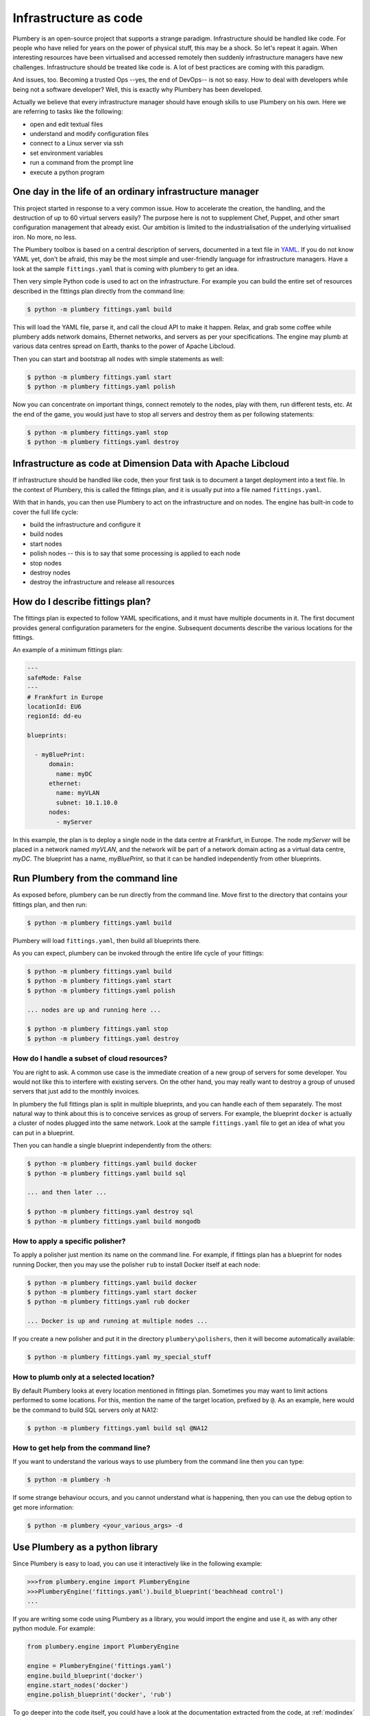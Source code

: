 ======================
Infrastructure as code
======================

Plumbery is an open-source project that supports a strange paradigm.
Infrastructure should be handled like code. For people who have relied for years
on the power of physical stuff, this may be a shock. So let's repeat it again.
When interesting resources have been virtualised and accessed remotely then
suddenly infrastructure managers have new challenges. Infrastructure should be
treated like code is. A lot of best practices are coming with this paradigm.

And issues, too. Becoming a trusted Ops --yes, the end of DevOps-- is not so
easy. How to deal with developers while being not a software developer? Well,
this is exactly why Plumbery has been developed.

Actually we believe that every infrastructure manager should have enough skills
to use Plumbery on his own. Here we are referring to tasks like the following:

* open and edit textual files
* understand and modify configuration files
* connect to a Linux server via ssh
* set environment variables
* run a command from the prompt line
* execute a python program

One day in the life of an ordinary infrastructure manager
---------------------------------------------------------

This project started in response to a very common issue. How to accelerate the
creation, the handling, and the destruction of up to 60 virtual servers
easily? The purpose here is not to supplement Chef, Puppet, and other smart
configuration management that already exist. Our ambition is limited to the
industrialisation of the underlying virtualised iron. No more, no less.

The Plumbery toolbox is based on a central description of servers,
documented in a text file in `YAML`_. If you do not know YAML yet, don't be
afraid, this may be the most simple and user-friendly language for
infrastructure managers. Have a look at the sample ``fittings.yaml``
that is coming with plumbery to get an idea.

Then very simple Python code is used to act on the infrastructure. For example
you can build the entire set of resources described in the fittings plan
directly from the command line:

.. sourcecode:: bash

    $ python -m plumbery fittings.yaml build

This will load the YAML file, parse it, and call the cloud API to make it
happen. Relax, and grab some coffee while plumbery adds network domains,
Ethernet networks, and servers as per your specifications. The engine may plumb
at various data centres spread on Earth, thanks to the power of Apache Libcloud.

Then you can start and bootstrap all nodes with simple statements as well:

.. sourcecode:: bash

    $ python -m plumbery fittings.yaml start
    $ python -m plumbery fittings.yaml polish

Now you can concentrate on important things, connect remotely to the nodes,
play with them, run different tests, etc. At the end of the game, you would
just have to stop all servers and destroy them as per following statements:

.. sourcecode:: bash

    $ python -m plumbery fittings.yaml stop
    $ python -m plumbery fittings.yaml destroy


Infrastructure as code at Dimension Data with Apache Libcloud
-------------------------------------------------------------

If infrastructure should be handled like code, then your first task is to
document a target deployment into a text file. In the context of Plumbery, this
is called the fittings plan, and it is usually put into a file
named ``fittings.yaml``.

With that in hands, you can then use Plumbery to act on the infrastructure and
on nodes. The engine has built-in code to cover the full life cycle:

* build the infrastructure and configure it
* build nodes
* start nodes
* polish nodes -- this is to say that some processing is applied to each node
* stop nodes
* destroy nodes
* destroy the infrastructure and release all resources

How do I describe fittings plan?
--------------------------------

The fittings plan is expected to follow YAML specifications, and it
must have multiple documents in it. The first document provides
general configuration parameters for the engine. Subsequent documents
describe the various locations for the fittings.

An example of a minimum fittings plan:

.. sourcecode:: yaml

    ---
    safeMode: False
    ---
    # Frankfurt in Europe
    locationId: EU6
    regionId: dd-eu

    blueprints:

      - myBluePrint:
          domain:
            name: myDC
          ethernet:
            name: myVLAN
            subnet: 10.1.10.0
          nodes:
            - myServer

In this example, the plan is to deploy a single node in the data centre
at Frankfurt, in Europe. The node `myServer` will be placed in a
network named `myVLAN`, and the network will be part of a network
domain acting as a virtual data centre, `myDC`. The blueprint has a
name, `myBluePrint`, so that it can be handled independently from
other blueprints.

Run Plumbery from the command line
----------------------------------

As exposed before, plumbery can be run directly from the command line.
Move first to the directory that contains your fittings plan, and then run:

.. sourcecode:: bash

    $ python -m plumbery fittings.yaml build

Plumbery will load ``fittings.yaml``, then build all blueprints there.

As you can expect, plumbery can be invoked through the entire life cycle of
your fittings:

.. sourcecode:: bash

    $ python -m plumbery fittings.yaml build
    $ python -m plumbery fittings.yaml start
    $ python -m plumbery fittings.yaml polish

    ... nodes are up and running here ...

    $ python -m plumbery fittings.yaml stop
    $ python -m plumbery fittings.yaml destroy

How do I handle a subset of cloud resources?
~~~~~~~~~~~~~~~~~~~~~~~~~~~~~~~~~~~~~~~~~~~~~

You are right to ask. A common use case is the immediate creation of a new
group of servers for some developer. You would not like this to interfere
with existing servers. On the other hand, you may really want to destroy a
group of unused servers that just add to the monthly invoices.

In plumbery the full fittings plan is split in multiple blueprints, and you can
handle each of them separately. The most natural way to think about this is to
conceive services as group of servers. For example, the blueprint ``docker`` is
actually a cluster of nodes plugged into the same network. Look at the sample
``fittings.yaml`` file to get an idea of what you can put in a blueprint.

Then you can handle a single blueprint independently from the others:

.. sourcecode:: bash

    $ python -m plumbery fittings.yaml build docker
    $ python -m plumbery fittings.yaml build sql

    ... and then later ...

    $ python -m plumbery fittings.yaml destroy sql
    $ python -m plumbery fittings.yaml build mongodb

How to apply a specific polisher?
~~~~~~~~~~~~~~~~~~~~~~~~~~~~~~~~~~

To apply a polisher just mention its name on the command line. For example,
if fittings plan has a blueprint for nodes running Docker, then you may
use the polisher ``rub`` to install Docker itself at each node:

.. sourcecode:: bash

    $ python -m plumbery fittings.yaml build docker
    $ python -m plumbery fittings.yaml start docker
    $ python -m plumbery fittings.yaml rub docker

    ... Docker is up and running at multiple nodes ...

If you create a new polisher and put it in the directory ``plumbery\polishers``,
then it will become automatically available:

.. sourcecode:: bash

    $ python -m plumbery fittings.yaml my_special_stuff

How to plumb only at a selected location?
~~~~~~~~~~~~~~~~~~~~~~~~~~~~~~~~~~~~~~~~~~

By default Plumbery looks at every location mentioned in fittings plan.
Sometimes you may want to limit actions performed to some locations.
For this, mention the name of the target location, prefixed by ``@``.
As an example, here would be the command to build SQL servers only at NA12:

.. sourcecode:: bash

    $ python -m plumbery fittings.yaml build sql @NA12


How to get help from the command line?
~~~~~~~~~~~~~~~~~~~~~~~~~~~~~~~~~~~~~~~

If you want to understand the various ways to use plumbery from the command line
then you can type:

.. sourcecode:: bash

    $ python -m plumbery -h


If some strange behaviour occurs, and you cannot understand what is happening,
then you can use the debug option to get more information:

.. sourcecode:: bash

    $ python -m plumbery <your_various_args> -d


Use Plumbery as a python library
--------------------------------

Since Plumbery is easy to load, you can use it interactively like in the
following example:

.. sourcecode:: python

    >>>from plumbery.engine import PlumberyEngine
    >>>PlumberyEngine('fittings.yaml').build_blueprint('beachhead control')
    ...

If you are writing some code using Plumbery as a library, you would import
the engine and use it, as with any other python module. For example:

.. sourcecode:: python

    from plumbery.engine import PlumberyEngine

    engine = PlumberyEngine('fittings.yaml')
    engine.build_blueprint('docker')
    engine.start_nodes('docker')
    engine.polish_blueprint('docker', 'rub')


To go deeper into the code itself, you could have a look at the documentation
extracted from the code, at :ref:`modindex` and :ref:`genindex`. And of course
the source code is available on-line, check the `Plumbery repository at GitHub`_.


.. _`YAML`: https://en.wikipedia.org/wiki/YAML
.. _`available on PyPi`: https://pypi.python.org/pypi/plumbery
.. _`Plumbery package at PiPy`: https://pypi.python.org/pypi/plumbery
.. _`Plumbery repository at GitHub`: https://github.com/bernard357/plumbery
.. _`download the reference fittings plan`: https://raw.githubusercontent.com/bernard357/plumbery/master/demos/fittings.yaml


